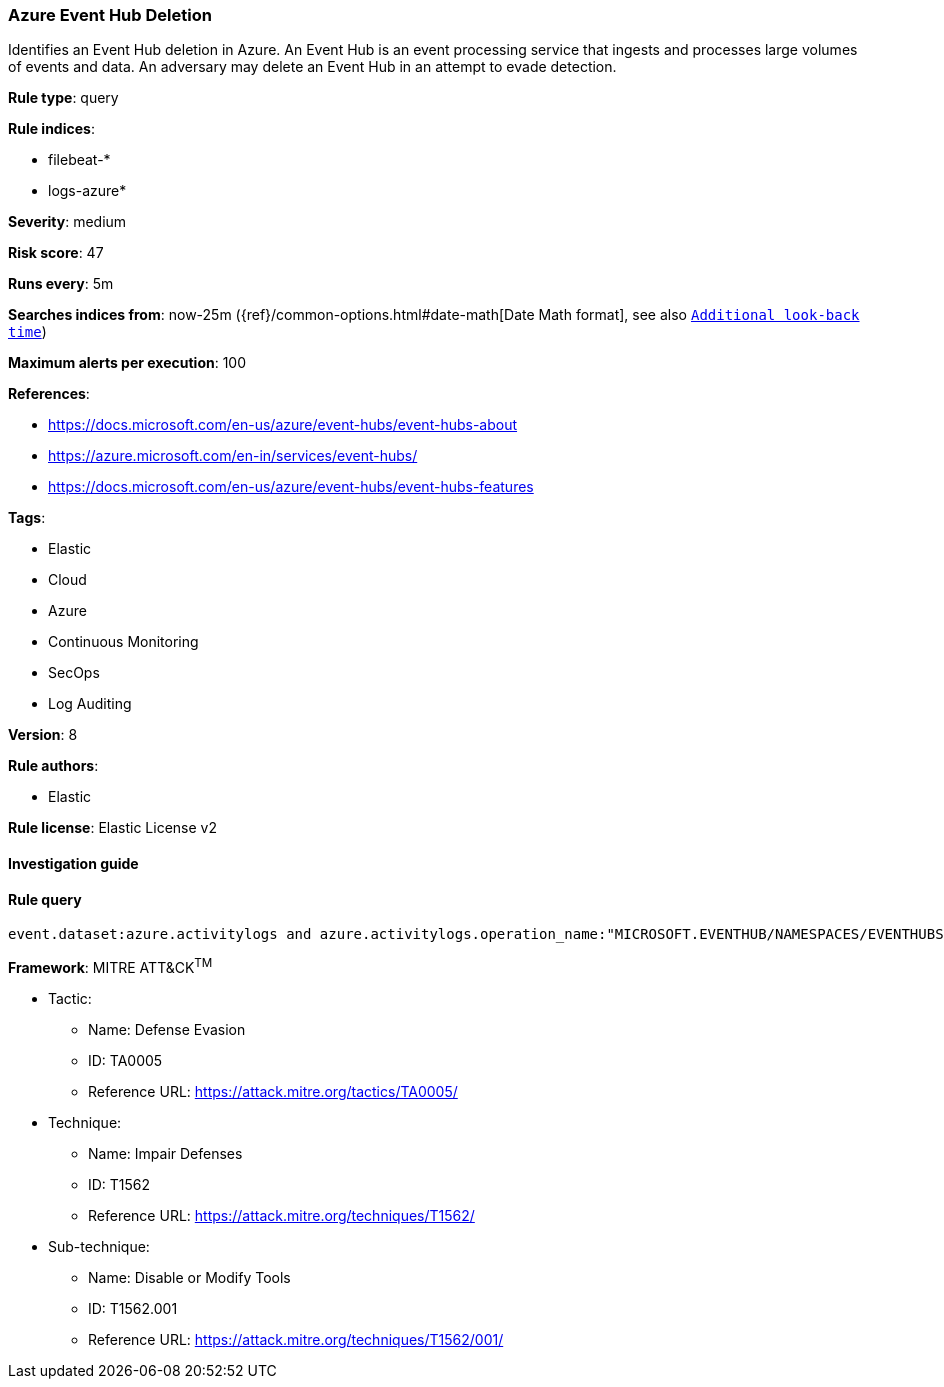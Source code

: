 [[prebuilt-rule-7-16-4-azure-event-hub-deletion]]
=== Azure Event Hub Deletion

Identifies an Event Hub deletion in Azure. An Event Hub is an event processing service that ingests and processes large volumes of events and data. An adversary may delete an Event Hub in an attempt to evade detection.

*Rule type*: query

*Rule indices*: 

* filebeat-*
* logs-azure*

*Severity*: medium

*Risk score*: 47

*Runs every*: 5m

*Searches indices from*: now-25m ({ref}/common-options.html#date-math[Date Math format], see also <<rule-schedule, `Additional look-back time`>>)

*Maximum alerts per execution*: 100

*References*: 

* https://docs.microsoft.com/en-us/azure/event-hubs/event-hubs-about
* https://azure.microsoft.com/en-in/services/event-hubs/
* https://docs.microsoft.com/en-us/azure/event-hubs/event-hubs-features

*Tags*: 

* Elastic
* Cloud
* Azure
* Continuous Monitoring
* SecOps
* Log Auditing

*Version*: 8

*Rule authors*: 

* Elastic

*Rule license*: Elastic License v2


==== Investigation guide


[source, markdown]
----------------------------------

----------------------------------

==== Rule query


[source, js]
----------------------------------
event.dataset:azure.activitylogs and azure.activitylogs.operation_name:"MICROSOFT.EVENTHUB/NAMESPACES/EVENTHUBS/DELETE" and event.outcome:(Success or success)

----------------------------------

*Framework*: MITRE ATT&CK^TM^

* Tactic:
** Name: Defense Evasion
** ID: TA0005
** Reference URL: https://attack.mitre.org/tactics/TA0005/
* Technique:
** Name: Impair Defenses
** ID: T1562
** Reference URL: https://attack.mitre.org/techniques/T1562/
* Sub-technique:
** Name: Disable or Modify Tools
** ID: T1562.001
** Reference URL: https://attack.mitre.org/techniques/T1562/001/
